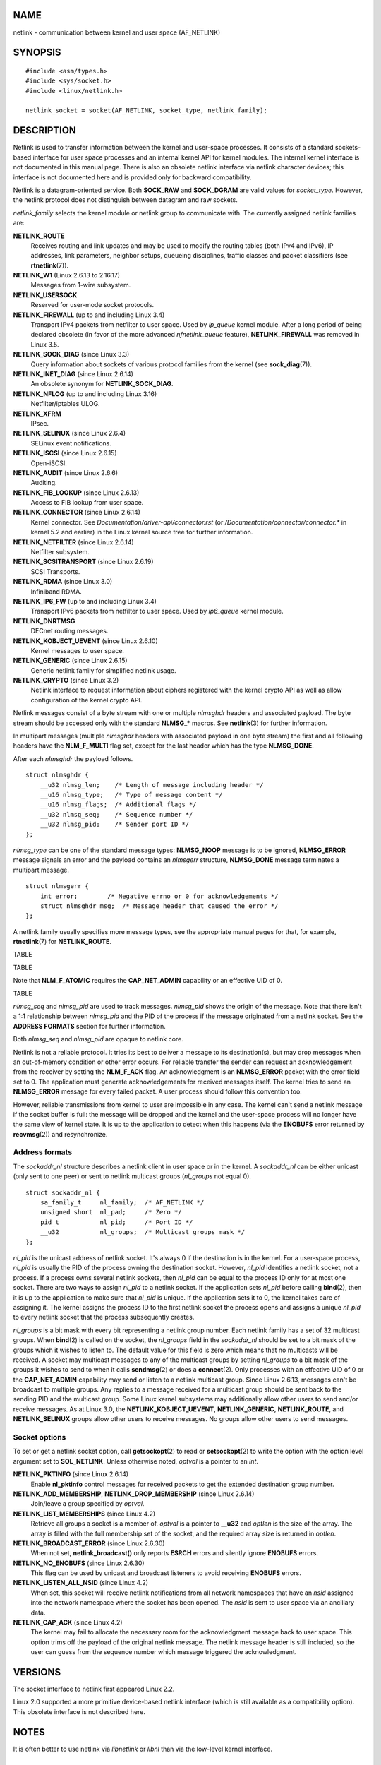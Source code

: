 NAME
====

netlink - communication between kernel and user space (AF_NETLINK)

SYNOPSIS
========

::

   #include <asm/types.h>
   #include <sys/socket.h>
   #include <linux/netlink.h>

   netlink_socket = socket(AF_NETLINK, socket_type, netlink_family);

DESCRIPTION
===========

Netlink is used to transfer information between the kernel and
user-space processes. It consists of a standard sockets-based interface
for user space processes and an internal kernel API for kernel modules.
The internal kernel interface is not documented in this manual page.
There is also an obsolete netlink interface via netlink character
devices; this interface is not documented here and is provided only for
backward compatibility.

Netlink is a datagram-oriented service. Both **SOCK_RAW** and
**SOCK_DGRAM** are valid values for *socket_type*. However, the netlink
protocol does not distinguish between datagram and raw sockets.

*netlink_family* selects the kernel module or netlink group to
communicate with. The currently assigned netlink families are:

**NETLINK_ROUTE**
   Receives routing and link updates and may be used to modify the
   routing tables (both IPv4 and IPv6), IP addresses, link parameters,
   neighbor setups, queueing disciplines, traffic classes and packet
   classifiers (see **rtnetlink**\ (7)).

**NETLINK_W1** (Linux 2.6.13 to 2.16.17)
   Messages from 1-wire subsystem.

**NETLINK_USERSOCK**
   Reserved for user-mode socket protocols.

**NETLINK_FIREWALL** (up to and including Linux 3.4)
   Transport IPv4 packets from netfilter to user space. Used by
   *ip_queue* kernel module. After a long period of being declared
   obsolete (in favor of the more advanced *nfnetlink_queue* feature),
   **NETLINK_FIREWALL** was removed in Linux 3.5.

**NETLINK_SOCK_DIAG** (since Linux 3.3)
   Query information about sockets of various protocol families from the
   kernel (see **sock_diag**\ (7)).

**NETLINK_INET_DIAG** (since Linux 2.6.14)
   An obsolete synonym for **NETLINK_SOCK_DIAG**.

**NETLINK_NFLOG** (up to and including Linux 3.16)
   Netfilter/iptables ULOG.

**NETLINK_XFRM**
   IPsec.

**NETLINK_SELINUX** (since Linux 2.6.4)
   SELinux event notifications.

**NETLINK_ISCSI** (since Linux 2.6.15)
   Open-iSCSI.

**NETLINK_AUDIT** (since Linux 2.6.6)
   Auditing.

**NETLINK_FIB_LOOKUP** (since Linux 2.6.13)
   Access to FIB lookup from user space.

**NETLINK_CONNECTOR** (since Linux 2.6.14)
   Kernel connector. See *Documentation/driver-api/connector.rst* (or
   */Documentation/connector/connector.\** in kernel 5.2 and earlier) in
   the Linux kernel source tree for further information.

**NETLINK_NETFILTER** (since Linux 2.6.14)
   Netfilter subsystem.

**NETLINK_SCSITRANSPORT** (since Linux 2.6.19)
   SCSI Transports.

**NETLINK_RDMA** (since Linux 3.0)
   Infiniband RDMA.

**NETLINK_IP6_FW** (up to and including Linux 3.4)
   Transport IPv6 packets from netfilter to user space. Used by
   *ip6_queue* kernel module.

**NETLINK_DNRTMSG**
   DECnet routing messages.

**NETLINK_KOBJECT_UEVENT** (since Linux 2.6.10)
   Kernel messages to user space.

**NETLINK_GENERIC** (since Linux 2.6.15)
   Generic netlink family for simplified netlink usage.

**NETLINK_CRYPTO** (since Linux 3.2)
   Netlink interface to request information about ciphers registered
   with the kernel crypto API as well as allow configuration of the
   kernel crypto API.

Netlink messages consist of a byte stream with one or multiple
*nlmsghdr* headers and associated payload. The byte stream should be
accessed only with the standard **NLMSG_\*** macros. See
**netlink**\ (3) for further information.

In multipart messages (multiple *nlmsghdr* headers with associated
payload in one byte stream) the first and all following headers have the
**NLM_F_MULTI** flag set, except for the last header which has the type
**NLMSG_DONE**.

After each *nlmsghdr* the payload follows.

::

   struct nlmsghdr {
       __u32 nlmsg_len;    /* Length of message including header */
       __u16 nlmsg_type;   /* Type of message content */
       __u16 nlmsg_flags;  /* Additional flags */
       __u32 nlmsg_seq;    /* Sequence number */
       __u32 nlmsg_pid;    /* Sender port ID */
   };

*nlmsg_type* can be one of the standard message types: **NLMSG_NOOP**
message is to be ignored, **NLMSG_ERROR** message signals an error and
the payload contains an *nlmsgerr* structure, **NLMSG_DONE** message
terminates a multipart message.

::

   struct nlmsgerr {
       int error;        /* Negative errno or 0 for acknowledgements */
       struct nlmsghdr msg;  /* Message header that caused the error */
   };

A netlink family usually specifies more message types, see the
appropriate manual pages for that, for example, **rtnetlink**\ (7) for
**NETLINK_ROUTE**.

TABLE

TABLE

Note that **NLM_F_ATOMIC** requires the **CAP_NET_ADMIN** capability or
an effective UID of 0.

TABLE

*nlmsg_seq* and *nlmsg_pid* are used to track messages. *nlmsg_pid*
shows the origin of the message. Note that there isn't a 1:1
relationship between *nlmsg_pid* and the PID of the process if the
message originated from a netlink socket. See the **ADDRESS FORMATS**
section for further information.

Both *nlmsg_seq* and *nlmsg_pid* are opaque to netlink core.

Netlink is not a reliable protocol. It tries its best to deliver a
message to its destination(s), but may drop messages when an
out-of-memory condition or other error occurs. For reliable transfer the
sender can request an acknowledgement from the receiver by setting the
**NLM_F_ACK** flag. An acknowledgment is an **NLMSG_ERROR** packet with
the error field set to 0. The application must generate acknowledgements
for received messages itself. The kernel tries to send an
**NLMSG_ERROR** message for every failed packet. A user process should
follow this convention too.

However, reliable transmissions from kernel to user are impossible in
any case. The kernel can't send a netlink message if the socket buffer
is full: the message will be dropped and the kernel and the user-space
process will no longer have the same view of kernel state. It is up to
the application to detect when this happens (via the **ENOBUFS** error
returned by **recvmsg**\ (2)) and resynchronize.

Address formats
---------------

The *sockaddr_nl* structure describes a netlink client in user space or
in the kernel. A *sockaddr_nl* can be either unicast (only sent to one
peer) or sent to netlink multicast groups (*nl_groups* not equal 0).

::

   struct sockaddr_nl {
       sa_family_t     nl_family;  /* AF_NETLINK */
       unsigned short  nl_pad;     /* Zero */
       pid_t           nl_pid;     /* Port ID */
       __u32           nl_groups;  /* Multicast groups mask */
   };

*nl_pid* is the unicast address of netlink socket. It's always 0 if the
destination is in the kernel. For a user-space process, *nl_pid* is
usually the PID of the process owning the destination socket. However,
*nl_pid* identifies a netlink socket, not a process. If a process owns
several netlink sockets, then *nl_pid* can be equal to the process ID
only for at most one socket. There are two ways to assign *nl_pid* to a
netlink socket. If the application sets *nl_pid* before calling
**bind**\ (2), then it is up to the application to make sure that
*nl_pid* is unique. If the application sets it to 0, the kernel takes
care of assigning it. The kernel assigns the process ID to the first
netlink socket the process opens and assigns a unique *nl_pid* to every
netlink socket that the process subsequently creates.

*nl_groups* is a bit mask with every bit representing a netlink group
number. Each netlink family has a set of 32 multicast groups. When
**bind**\ (2) is called on the socket, the *nl_groups* field in the
*sockaddr_nl* should be set to a bit mask of the groups which it wishes
to listen to. The default value for this field is zero which means that
no multicasts will be received. A socket may multicast messages to any
of the multicast groups by setting *nl_groups* to a bit mask of the
groups it wishes to send to when it calls **sendmsg**\ (2) or does a
**connect**\ (2). Only processes with an effective UID of 0 or the
**CAP_NET_ADMIN** capability may send or listen to a netlink multicast
group. Since Linux 2.6.13, messages can't be broadcast to multiple
groups. Any replies to a message received for a multicast group should
be sent back to the sending PID and the multicast group. Some Linux
kernel subsystems may additionally allow other users to send and/or
receive messages. As at Linux 3.0, the **NETLINK_KOBJECT_UEVENT**,
**NETLINK_GENERIC**, **NETLINK_ROUTE**, and **NETLINK_SELINUX** groups
allow other users to receive messages. No groups allow other users to
send messages.

Socket options
--------------

To set or get a netlink socket option, call **getsockopt**\ (2) to read
or **setsockopt**\ (2) to write the option with the option level
argument set to **SOL_NETLINK**. Unless otherwise noted, *optval* is a
pointer to an *int*.

**NETLINK_PKTINFO** (since Linux 2.6.14)
   Enable **nl_pktinfo** control messages for received packets to get
   the extended destination group number.

**NETLINK_ADD_MEMBERSHIP**, **NETLINK_DROP_MEMBERSHIP** (since Linux 2.6.14)
   Join/leave a group specified by *optval*.

**NETLINK_LIST_MEMBERSHIPS** (since Linux 4.2)
   Retrieve all groups a socket is a member of. *optval* is a pointer to
   **\__u32** and *optlen* is the size of the array. The array is filled
   with the full membership set of the socket, and the required array
   size is returned in *optlen*.

**NETLINK_BROADCAST_ERROR** (since Linux 2.6.30)
   When not set, **netlink_broadcast()** only reports **ESRCH** errors
   and silently ignore **ENOBUFS** errors.

**NETLINK_NO_ENOBUFS** (since Linux 2.6.30)
   This flag can be used by unicast and broadcast listeners to avoid
   receiving **ENOBUFS** errors.

**NETLINK_LISTEN_ALL_NSID** (since Linux 4.2)
   When set, this socket will receive netlink notifications from all
   network namespaces that have an *nsid* assigned into the network
   namespace where the socket has been opened. The *nsid* is sent to
   user space via an ancillary data.

**NETLINK_CAP_ACK** (since Linux 4.2)
   The kernel may fail to allocate the necessary room for the
   acknowledgment message back to user space. This option trims off the
   payload of the original netlink message. The netlink message header
   is still included, so the user can guess from the sequence number
   which message triggered the acknowledgment.

VERSIONS
========

The socket interface to netlink first appeared Linux 2.2.

Linux 2.0 supported a more primitive device-based netlink interface
(which is still available as a compatibility option). This obsolete
interface is not described here.

NOTES
=====

It is often better to use netlink via *libnetlink* or *libnl* than via
the low-level kernel interface.

BUGS
====

This manual page is not complete.

EXAMPLES
========

The following example creates a **NETLINK_ROUTE** netlink socket which
will listen to the **RTMGRP_LINK** (network interface
create/delete/up/down events) and **RTMGRP_IPV4_IFADDR** (IPv4 addresses
add/delete events) multicast groups.

::

   struct sockaddr_nl sa;

   memset(&sa, 0, sizeof(sa));
   sa.nl_family = AF_NETLINK;
   sa.nl_groups = RTMGRP_LINK | RTMGRP_IPV4_IFADDR;

   fd = socket(AF_NETLINK, SOCK_RAW, NETLINK_ROUTE);
   bind(fd, (struct sockaddr *) &sa, sizeof(sa));

The next example demonstrates how to send a netlink message to the
kernel (pid 0). Note that the application must take care of message
sequence numbers in order to reliably track acknowledgements.

::

   struct nlmsghdr *nh;    /* The nlmsghdr with payload to send */
   struct sockaddr_nl sa;
   struct iovec iov = { nh, nh->nlmsg_len };
   struct msghdr msg;

   msg = { &sa, sizeof(sa), &iov, 1, NULL, 0, 0 };
   memset(&sa, 0, sizeof(sa));
   sa.nl_family = AF_NETLINK;
   nh->nlmsg_pid = 0;
   nh->nlmsg_seq = ++sequence_number;
   /* Request an ack from kernel by setting NLM_F_ACK */
   nh->nlmsg_flags |= NLM_F_ACK;

   sendmsg(fd, &msg, 0);

And the last example is about reading netlink message.

::

   int len;
   /* 8192 to avoid message truncation on platforms with
      page size > 4096 */
   struct nlmsghdr buf[8192/sizeof(struct nlmsghdr)];
   struct iovec iov = { buf, sizeof(buf) };
   struct sockaddr_nl sa;
   struct msghdr msg;
   struct nlmsghdr *nh;

   msg = { &sa, sizeof(sa), &iov, 1, NULL, 0, 0 };
   len = recvmsg(fd, &msg, 0);

   for (nh = (struct nlmsghdr *) buf; NLMSG_OK (nh, len);
        nh = NLMSG_NEXT (nh, len)) {
       /* The end of multipart message */
       if (nh->nlmsg_type == NLMSG_DONE)
           return;

       if (nh->nlmsg_type == NLMSG_ERROR)
           /* Do some error handling */
       ...

       /* Continue with parsing payload */
       ...
   }

SEE ALSO
========

**cmsg**\ (3), **netlink**\ (3), **capabilities**\ (7),
**rtnetlink**\ (7), **sock_diag**\ (7)

`information about
libnetlink <ftp://ftp.inr.ac.ru/ip-routing/iproute2*>`__

`information about libnl <http://www.infradead.org/~tgr/libnl/>`__

RFC 3549 "Linux Netlink as an IP Services Protocol"
